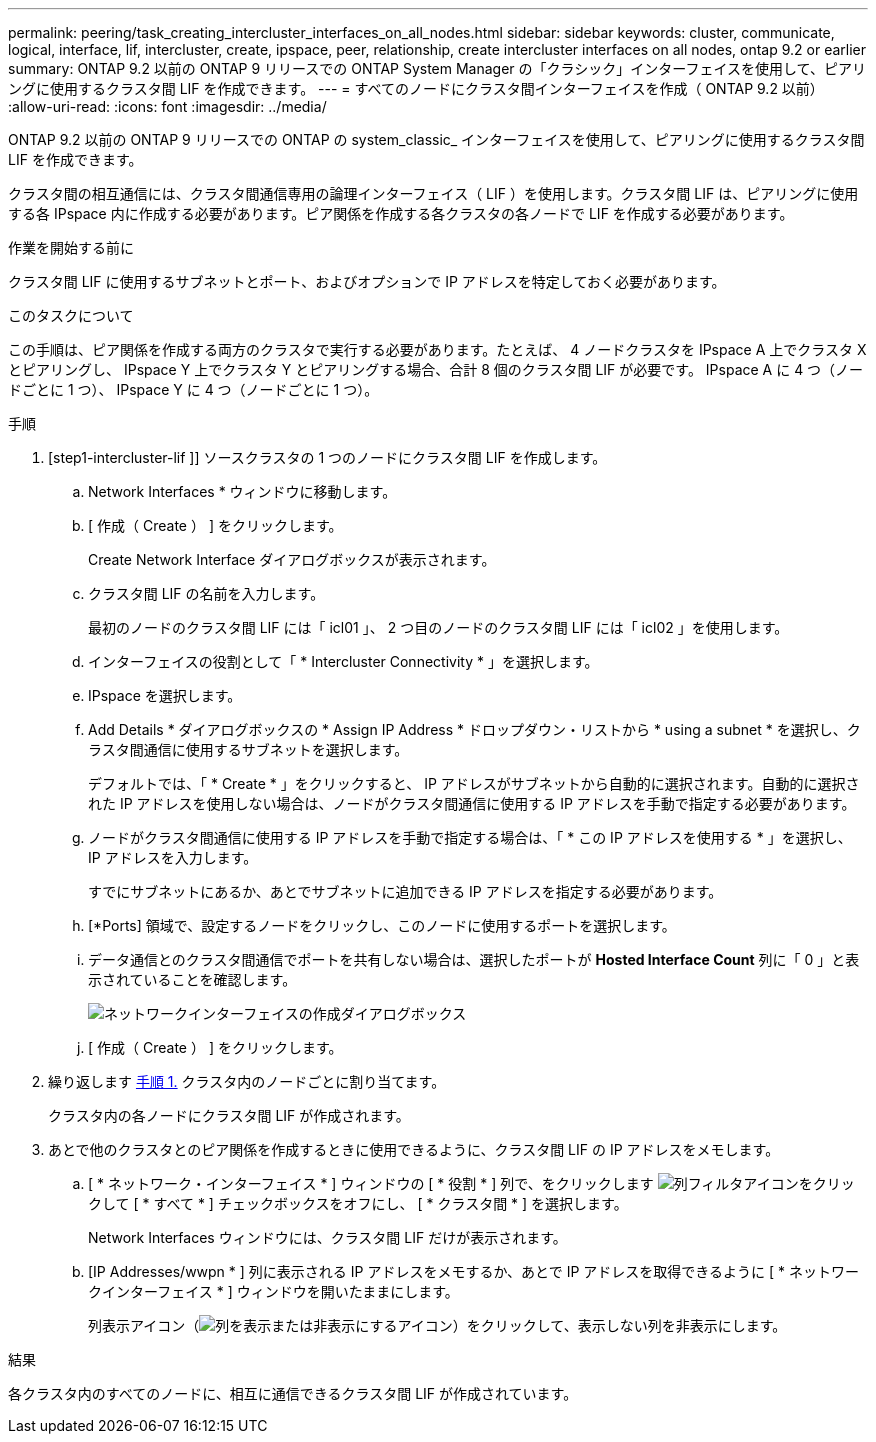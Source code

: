 ---
permalink: peering/task_creating_intercluster_interfaces_on_all_nodes.html 
sidebar: sidebar 
keywords: cluster, communicate, logical, interface, lif, intercluster, create, ipspace, peer, relationship, create intercluster interfaces on all nodes, ontap 9.2 or earlier 
summary: ONTAP 9.2 以前の ONTAP 9 リリースでの ONTAP System Manager の「クラシック」インターフェイスを使用して、ピアリングに使用するクラスタ間 LIF を作成できます。 
---
= すべてのノードにクラスタ間インターフェイスを作成（ ONTAP 9.2 以前）
:allow-uri-read: 
:icons: font
:imagesdir: ../media/


[role="lead"]
ONTAP 9.2 以前の ONTAP 9 リリースでの ONTAP の system_classic_ インターフェイスを使用して、ピアリングに使用するクラスタ間 LIF を作成できます。

クラスタ間の相互通信には、クラスタ間通信専用の論理インターフェイス（ LIF ）を使用します。クラスタ間 LIF は、ピアリングに使用する各 IPspace 内に作成する必要があります。ピア関係を作成する各クラスタの各ノードで LIF を作成する必要があります。

.作業を開始する前に
クラスタ間 LIF に使用するサブネットとポート、およびオプションで IP アドレスを特定しておく必要があります。

.このタスクについて
この手順は、ピア関係を作成する両方のクラスタで実行する必要があります。たとえば、 4 ノードクラスタを IPspace A 上でクラスタ X とピアリングし、 IPspace Y 上でクラスタ Y とピアリングする場合、合計 8 個のクラスタ間 LIF が必要です。 IPspace A に 4 つ（ノードごとに 1 つ）、 IPspace Y に 4 つ（ノードごとに 1 つ）。

.手順
. [step1-intercluster-lif ]] ソースクラスタの 1 つのノードにクラスタ間 LIF を作成します。
+
.. Network Interfaces * ウィンドウに移動します。
.. [ 作成（ Create ） ] をクリックします。
+
Create Network Interface ダイアログボックスが表示されます。

.. クラスタ間 LIF の名前を入力します。
+
最初のノードのクラスタ間 LIF には「 icl01 」、 2 つ目のノードのクラスタ間 LIF には「 icl02 」を使用します。

.. インターフェイスの役割として「 * Intercluster Connectivity * 」を選択します。
.. IPspace を選択します。
.. Add Details * ダイアログボックスの * Assign IP Address * ドロップダウン・リストから * using a subnet * を選択し、クラスタ間通信に使用するサブネットを選択します。
+
デフォルトでは、「 * Create * 」をクリックすると、 IP アドレスがサブネットから自動的に選択されます。自動的に選択された IP アドレスを使用しない場合は、ノードがクラスタ間通信に使用する IP アドレスを手動で指定する必要があります。

.. ノードがクラスタ間通信に使用する IP アドレスを手動で指定する場合は、「 * この IP アドレスを使用する * 」を選択し、 IP アドレスを入力します。
+
すでにサブネットにあるか、あとでサブネットに追加できる IP アドレスを指定する必要があります。

.. [*Ports] 領域で、設定するノードをクリックし、このノードに使用するポートを選択します。
.. データ通信とのクラスタ間通信でポートを共有しない場合は、選択したポートが *Hosted Interface Count* 列に「 0 」と表示されていることを確認します。
+
image::../media/lif_creation_intercluster.gif[ネットワークインターフェイスの作成ダイアログボックス]

.. [ 作成（ Create ） ] をクリックします。


. 繰り返します <<step1-intercluster-lif,手順 1.>> クラスタ内のノードごとに割り当てます。
+
クラスタ内の各ノードにクラスタ間 LIF が作成されます。

. あとで他のクラスタとのピア関係を作成するときに使用できるように、クラスタ間 LIF の IP アドレスをメモします。
+
.. [ * ネットワーク・インターフェイス * ] ウィンドウの [ * 役割 * ] 列で、をクリックします image:../media/icon_columnfilter_sm_peering.gif["列フィルタアイコン"]をクリックして [ * すべて * ] チェックボックスをオフにし、 [ * クラスタ間 * ] を選択します。
+
Network Interfaces ウィンドウには、クラスタ間 LIF だけが表示されます。

.. [IP Addresses/wwpn * ] 列に表示される IP アドレスをメモするか、あとで IP アドレスを取得できるように [ * ネットワークインターフェイス * ] ウィンドウを開いたままにします。
+
列表示アイコン（image:../media/icon_columnshowhide_sm_onc_peering.gif["列を表示または非表示にするアイコン"]）をクリックして、表示しない列を非表示にします。





.結果
各クラスタ内のすべてのノードに、相互に通信できるクラスタ間 LIF が作成されています。
